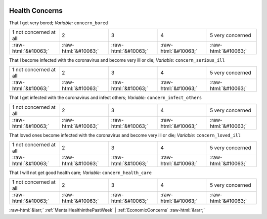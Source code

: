 .. _HealthConcerns:

 
 .. role:: raw-html(raw) 
        :format: html 

Health Concerns
===============

That I get very bored; *Variable:* ``concern_bored``


.. csv-table::

       1 not concerned at all, 2, 3, 4, 5 very concerned
            :raw-html:`&#10063;`,:raw-html:`&#10063;`,:raw-html:`&#10063;`,:raw-html:`&#10063;`,:raw-html:`&#10063;`

That I become infected with the coronavirus and become very ill or die; *Variable:* ``concern_serious_ill``


.. csv-table::

       1 not concerned at all, 2, 3, 4, 5 very concerned
            :raw-html:`&#10063;`,:raw-html:`&#10063;`,:raw-html:`&#10063;`,:raw-html:`&#10063;`,:raw-html:`&#10063;`

That I get infected with the coronavirus and infect others; *Variable:* ``concern_infect_others``


.. csv-table::

       1 not concerned at all, 2, 3, 4, 5 very concerned
            :raw-html:`&#10063;`,:raw-html:`&#10063;`,:raw-html:`&#10063;`,:raw-html:`&#10063;`,:raw-html:`&#10063;`

That loved ones become infected with the coronavirus and become very ill or die; *Variable:* ``concern_loved_ill``


.. csv-table::

       1 not concerned at all, 2, 3, 4, 5 very concerned
            :raw-html:`&#10063;`,:raw-html:`&#10063;`,:raw-html:`&#10063;`,:raw-html:`&#10063;`,:raw-html:`&#10063;`

That I will not get good health care; *Variable:* ``concern_health_care``


.. csv-table::

       1 not concerned at all, 2, 3, 4, 5 very concerned
            :raw-html:`&#10063;`,:raw-html:`&#10063;`,:raw-html:`&#10063;`,:raw-html:`&#10063;`,:raw-html:`&#10063;`


:raw-html:`&larr;` :ref:`MentalHealthinthePastWeek` | :ref:`EconomicConcerns` :raw-html:`&rarr;`
